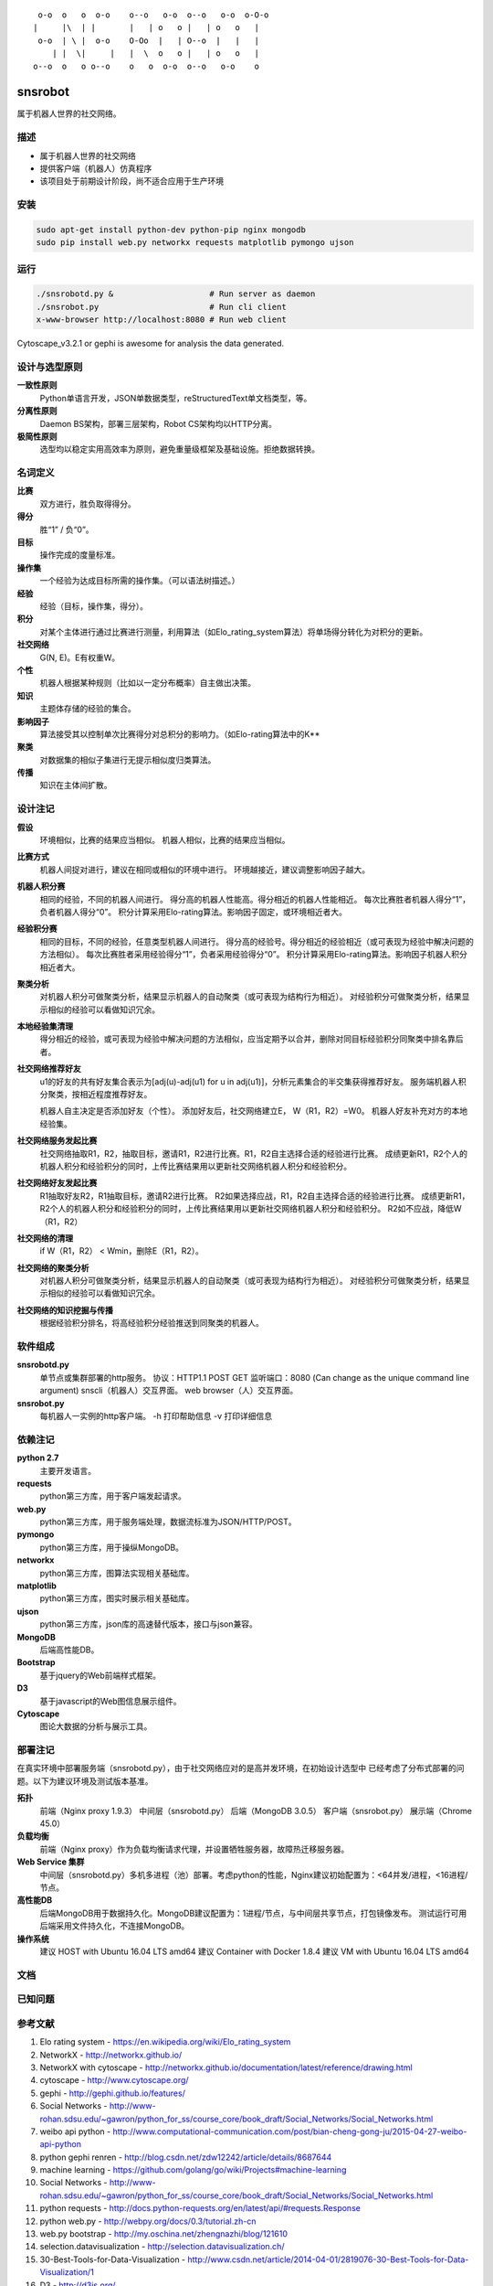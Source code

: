 ::

     o-o  o   o  o-o    o--o   o-o  o--o   o-o  o-O-o
    |     |\  | |       |   | o   o |   | o   o   |
     o-o  | \ |  o-o    O-Oo  |   | O--o  |   |   |
        | |  \|     |   |  \  o   o |   | o   o   |
    o--o  o   o o--o    o   o  o-o  o--o   o-o    o


========
snsrobot
========

属于机器人世界的社交网络。

描述
----

- 属于机器人世界的社交网络
- 提供客户端（机器人）仿真程序
- 该项目处于前期设计阶段，尚不适合应用于生产环境

安装
----

.. code-block:: bash

    sudo apt-get install python-dev python-pip nginx mongodb
    sudo pip install web.py networkx requests matplotlib pymongo ujson

运行
----

.. code-block:: bash

    ./snsrobotd.py &                    # Run server as daemon
    ./snsrobot.py                       # Run cli client
    x-www-browser http://localhost:8080 # Run web client


Cytoscape_v3.2.1 or gephi is awesome for analysis the data generated.


设计与选型原则
------------

**一致性原则**
    Python单语言开发，JSON单数据类型，reStructuredText单文档类型，等。

**分离性原则**
    Daemon BS架构，部署三层架构，Robot CS架构均以HTTP分离。

**极简性原则**
    选型均以稳定实用高效率为原则，避免重量级框架及基础设施。拒绝数据转换。


名词定义
-------

**比赛**
    双方进行，胜负取得得分。

**得分**
    胜“1” / 负“0”。

**目标**
    操作完成的度量标准。

**操作集**
    一个经验为达成目标所需的操作集。（可以语法树描述。）

**经验**
    经验（目标，操作集，得分）。

**积分**
    对某个主体进行通过比赛进行测量，利用算法（如Elo_rating_system算法）将单场得分转化为对积分的更新。

**社交网络**
    G(N, E)。E有权重W。

**个性**
    机器人根据某种规则（比如以一定分布概率）自主做出决策。

**知识**
    主题体存储的经验的集合。

**影响因子**
    算法接受其以控制单次比赛得分对总积分的影响力。（如Elo-rating算法中的K**

**聚类**
    对数据集的相似子集进行无提示相似度归类算法。

**传播**
    知识在主体间扩散。

设计注记
-------

**假设**
    环境相似，比赛的结果应当相似。
    机器人相似，比赛的结果应当相似。

**比赛方式**
    机器人间捉对进行，建议在相同或相似的环境中进行。
    环境越接近，建议调整影响因子越大。

**机器人积分赛**
    相同的经验，不同的机器人间进行。
    得分高的机器人性能高。得分相近的机器人性能相近。
    每次比赛胜者机器人得分“1”，负者机器人得分“0”。
    积分计算采用Elo-rating算法。影响因子固定，或环境相近者大。

**经验积分赛**
    相同的目标，不同的经验，任意类型机器人间进行。
    得分高的经验号。得分相近的经验相近（或可表现为经验中解决问题的方法相似）。
    每次比赛胜者采用经验得分“1”，负者采用经验得分“0”。
    积分计算采用Elo-rating算法。影响因子机器人积分相近者大。

**聚类分析**
    对机器人积分可做聚类分析，结果显示机器人的自动聚类（或可表现为结构行为相近）。
    对经验积分可做聚类分析，结果显示相似的经验可以看做知识冗余。

**本地经验集清理**
    得分相近的经验，或可表现为经验中解决问题的方法相似，应当定期予以合并，删除对同目标经验积分同聚类中排名靠后者。

**社交网络推荐好友**
    u1的好友的共有好友集合表示为[adj(u)-adj(u1) for u in adj(u1)]，分析元素集合的半交集获得推荐好友。
    服务端机器人积分聚类，按相近程度推荐好友。

    机器人自主决定是否添加好友（个性）。
    添加好友后，社交网络建立E， W（R1，R2）=W0。
    机器人好友补充对方的本地经验集。

**社交网络服务发起比赛**
    社交网络抽取R1，R2，抽取目标，邀请R1，R2进行比赛。R1，R2自主选择合适的经验进行比赛。
    成绩更新R1，R2个人的机器人积分和经验积分的同时，上传比赛结果用以更新社交网络机器人积分和经验积分。

**社交网络好友发起比赛**
    R1抽取好友R2，R1抽取目标，邀请R2进行比赛。
    R2如果选择应战，R1，R2自主选择合适的经验进行比赛。
    成绩更新R1，R2个人的机器人积分和经验积分的同时，上传比赛结果用以更新社交网络机器人积分和经验积分。
    R2如不应战，降低W（R1，R2）

**社交网络的清理**
    if W（R1，R2） < Wmin，删除E（R1，R2）。

**社交网络的聚类分析**
    对机器人积分可做聚类分析，结果显示机器人的自动聚类（或可表现为结构行为相近）。
    对经验积分可做聚类分析，结果显示相似的经验可以看做知识冗余。

**社交网络的知识挖掘与传播**
    根据经验积分排名，将高经验积分经验推送到同聚类的机器人。

软件组成
-------

**snsrobotd.py**
    单节点或集群部署的http服务。
    协议：HTTP1.1 POST GET
    监听端口：8080 (Can change as the unique command line argument)
    snscli（机器人）交互界面。
    web browser（人）交互界面。

**snsrobot.py**
    每机器人一实例的http客户端。
    -h 打印帮助信息
    -v 打印详细信息

依赖注记
-------

**python 2.7**
    主要开发语言。

**requests**
    python第三方库，用于客户端发起请求。

**web.py**
    python第三方库，用于服务端处理，数据流标准为JSON/HTTP/POST。

**pymongo**
    python第三方库，用于操纵MongoDB。

**networkx**
    python第三方库，图算法实现相关基础库。

**matplotlib**
    python第三方库，图实时展示相关基础库。

**ujson**
    python第三方库，json库的高速替代版本，接口与json兼容。

**MongoDB**
    后端高性能DB。

**Bootstrap**
    基于jquery的Web前端样式框架。

**D3**
    基于javascript的Web图信息展示组件。

**Cytoscape**
    图论大数据的分析与展示工具。

部署注记
-------

在真实环境中部署服务端（snsrobotd.py），由于社交网络应对的是高并发环境，在初始设计选型中
已经考虑了分布式部署的问题。以下为建议环境及测试版本基准。

**拓扑**
    前端（Nginx proxy 1.9.3）
    中间层（snsrobotd.py）
    后端（MongoDB 3.0.5）
    客户端（snsrobot.py）
    展示端（Chrome 45.0）

**负载均衡**
    前端（Nginx proxy）作为负载均衡请求代理，并设置牺牲服务器，故障热迁移服务器。

**Web Service 集群**
    中间层（snsrobotd.py）多机多进程（池）部署。考虑python的性能，Nginx建议初始配置为：<64并发/进程，<16进程/节点。

**高性能DB**
    后端MongoDB用于数据持久化。MongoDB建议配置为：1进程/节点，与中间层共享节点，打包镜像发布。
    测试运行可用后端采用文件持久化，不连接MongoDB。

**操作系统**
    建议 HOST with Ubuntu 16.04 LTS amd64
    建议 Container with Docker 1.8.4
    建议 VM with Ubuntu 16.04 LTS amd64

文档
----

已知问题
-------

参考文献
--------

#. Elo rating system - https://en.wikipedia.org/wiki/Elo_rating_system
#. NetworkX - http://networkx.github.io/
#. NetworkX with cytoscape - http://networkx.github.io/documentation/latest/reference/drawing.html
#. cytoscape - http://www.cytoscape.org/
#. gephi - http://gephi.github.io/features/
#. Social Networks - http://www-rohan.sdsu.edu/~gawron/python_for_ss/course_core/book_draft/Social_Networks/Social_Networks.html
#. weibo api python - http://www.computational-communication.com/post/bian-cheng-gong-ju/2015-04-27-weibo-api-python
#. python gephi renren - http://blog.csdn.net/zdw12242/article/details/8687644
#. machine learning - https://github.com/golang/go/wiki/Projects#machine-learning
#. Social Networks - http://www-rohan.sdsu.edu/~gawron/python_for_ss/course_core/book_draft/Social_Networks/Social_Networks.html
#. python requests - http://docs.python-requests.org/en/latest/api/#requests.Response
#. python web.py - http://webpy.org/docs/0.3/tutorial.zh-cn
#. web.py bootstrap - http://my.oschina.net/zhengnazhi/blog/121610
#. selection.datavisualization - http://selection.datavisualization.ch/
#. 30-Best-Tools-for-Data-Visualization - http://www.csdn.net/article/2014-04-01/2819076-30-Best-Tools-for-Data-Visualization/1
#. D3 - http://d3js.org/
#. D3 Gallery - https://github.com/mbostock/d3/wiki/Gallery
#. FIGlet Server - http://www.asciiset.com/figletserver.html

Licenses
--------

MIT
